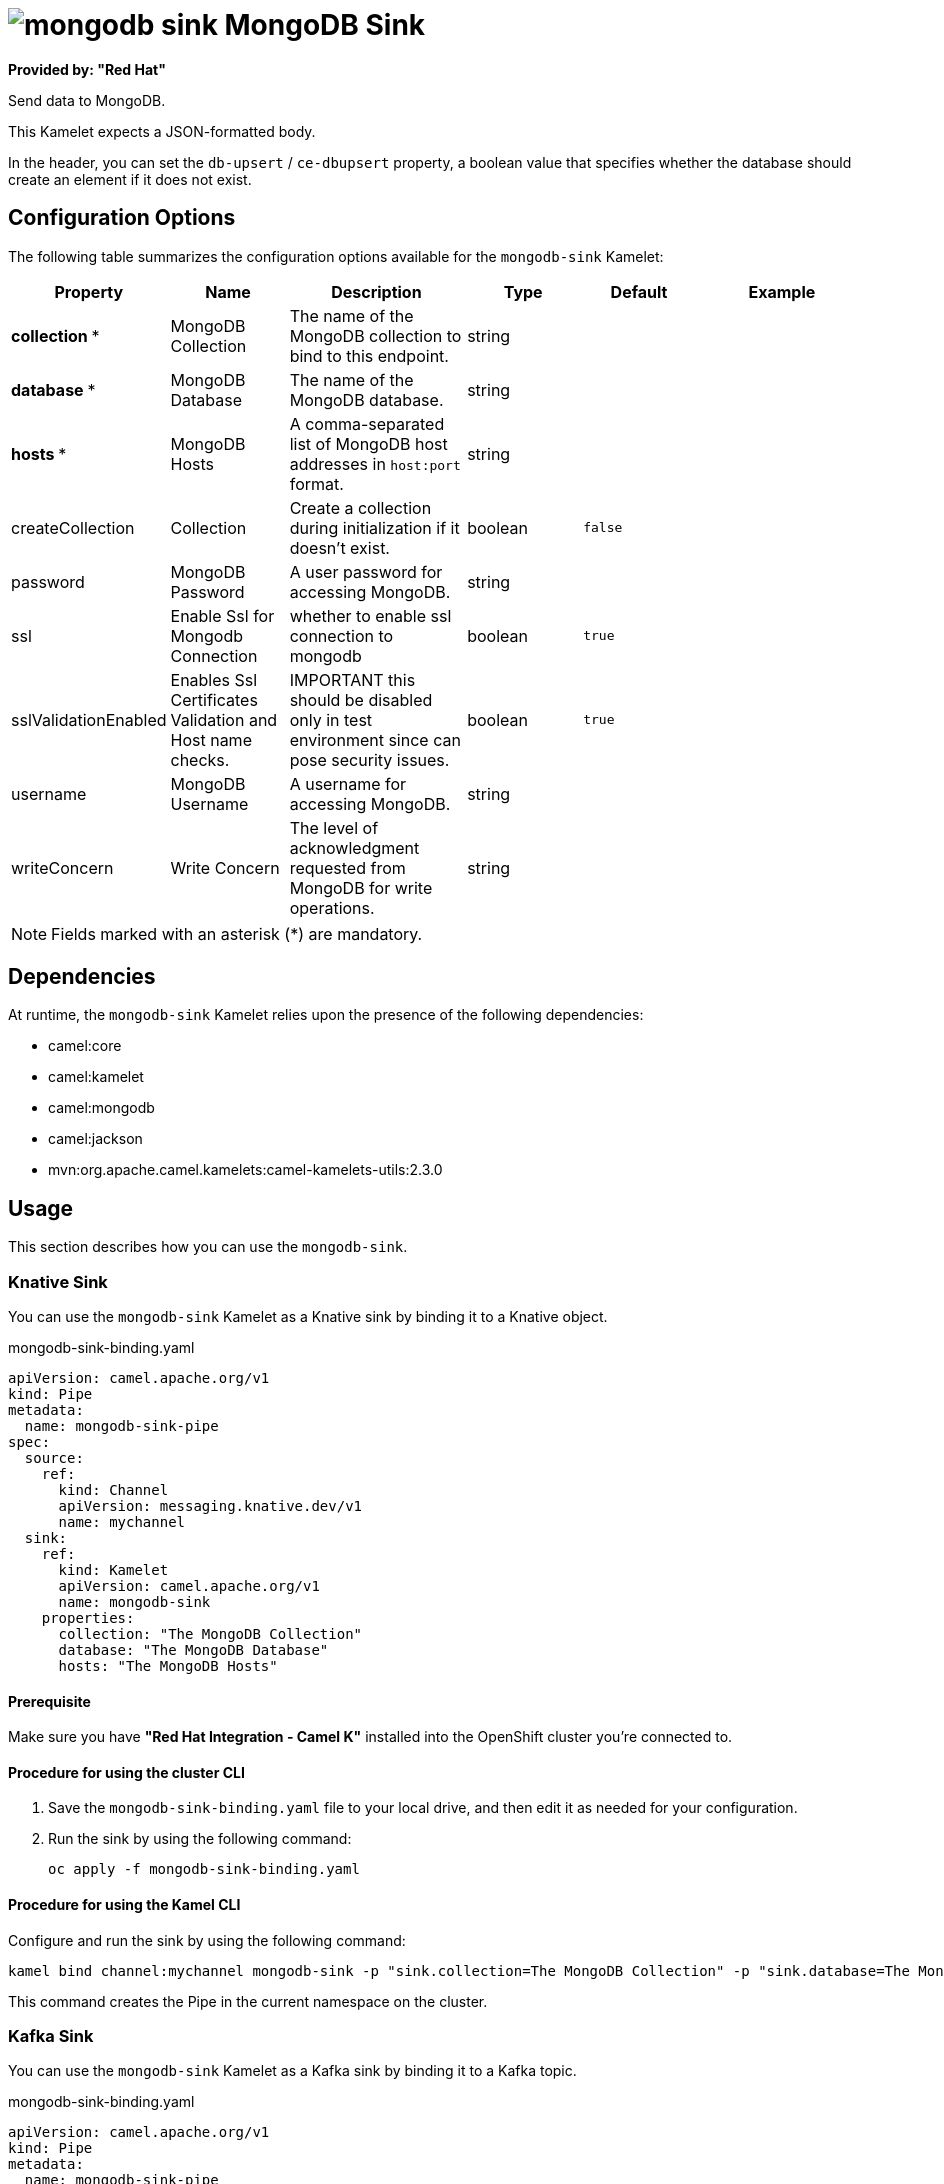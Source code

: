 // THIS FILE IS AUTOMATICALLY GENERATED: DO NOT EDIT

= image:kamelets/mongodb-sink.svg[] MongoDB Sink

*Provided by: "Red Hat"*

Send data to MongoDB.

This Kamelet expects a JSON-formatted body.

In the header, you can set the `db-upsert` / `ce-dbupsert` property, a boolean value that specifies whether the database should create an element if it does not exist.

== Configuration Options

The following table summarizes the configuration options available for the `mongodb-sink` Kamelet:
[width="100%",cols="2,^2,3,^2,^2,^3",options="header"]
|===
| Property| Name| Description| Type| Default| Example
| *collection {empty}* *| MongoDB Collection| The name of the MongoDB collection to bind to this endpoint.| string| | 
| *database {empty}* *| MongoDB Database| The name of the MongoDB database.| string| | 
| *hosts {empty}* *| MongoDB Hosts| A comma-separated list of MongoDB host addresses in `host:port` format.| string| | 
| createCollection| Collection| Create a collection during initialization if it doesn't exist.| boolean| `false`| 
| password| MongoDB Password| A user password for accessing MongoDB.| string| | 
| ssl| Enable Ssl for Mongodb Connection| whether to enable ssl connection to mongodb| boolean| `true`| 
| sslValidationEnabled| Enables Ssl Certificates Validation and Host name checks.| IMPORTANT this should be disabled only in test environment since can pose security issues.| boolean| `true`| 
| username| MongoDB Username| A username for accessing MongoDB.| string| | 
| writeConcern| Write Concern| The level of acknowledgment requested from MongoDB for write operations.| string| | 
|===

NOTE: Fields marked with an asterisk ({empty}*) are mandatory.


== Dependencies

At runtime, the `mongodb-sink` Kamelet relies upon the presence of the following dependencies:

- camel:core
- camel:kamelet
- camel:mongodb
- camel:jackson
- mvn:org.apache.camel.kamelets:camel-kamelets-utils:2.3.0

== Usage

This section describes how you can use the `mongodb-sink`.

=== Knative Sink

You can use the `mongodb-sink` Kamelet as a Knative sink by binding it to a Knative object.

.mongodb-sink-binding.yaml
[source,yaml]
----
apiVersion: camel.apache.org/v1
kind: Pipe
metadata:
  name: mongodb-sink-pipe
spec:
  source:
    ref:
      kind: Channel
      apiVersion: messaging.knative.dev/v1
      name: mychannel
  sink:
    ref:
      kind: Kamelet
      apiVersion: camel.apache.org/v1
      name: mongodb-sink
    properties:
      collection: "The MongoDB Collection"
      database: "The MongoDB Database"
      hosts: "The MongoDB Hosts"
  
----

==== *Prerequisite*

Make sure you have *"Red Hat Integration - Camel K"* installed into the OpenShift cluster you're connected to.

==== *Procedure for using the cluster CLI*

. Save the `mongodb-sink-binding.yaml` file to your local drive, and then edit it as needed for your configuration.

. Run the sink by using the following command:
+
[source,shell]
----
oc apply -f mongodb-sink-binding.yaml
----

==== *Procedure for using the Kamel CLI*

Configure and run the sink by using the following command:

[source,shell]
----
kamel bind channel:mychannel mongodb-sink -p "sink.collection=The MongoDB Collection" -p "sink.database=The MongoDB Database" -p "sink.hosts=The MongoDB Hosts"
----

This command creates the Pipe in the current namespace on the cluster.

=== Kafka Sink

You can use the `mongodb-sink` Kamelet as a Kafka sink by binding it to a Kafka topic.

.mongodb-sink-binding.yaml
[source,yaml]
----
apiVersion: camel.apache.org/v1
kind: Pipe
metadata:
  name: mongodb-sink-pipe
spec:
  source:
    ref:
      kind: KafkaTopic
      apiVersion: kafka.strimzi.io/v1beta1
      name: my-topic
  sink:
    ref:
      kind: Kamelet
      apiVersion: camel.apache.org/v1
      name: mongodb-sink
    properties:
      collection: "The MongoDB Collection"
      database: "The MongoDB Database"
      hosts: "The MongoDB Hosts"
  
----

==== *Prerequisites*

Ensure that you've installed the *AMQ Streams* operator in your OpenShift cluster and created a topic named `my-topic` in the current namespace.
Make also sure you have *"Red Hat Integration - Camel K"* installed into the OpenShift cluster you're connected to.

==== *Procedure for using the cluster CLI*

. Save the `mongodb-sink-binding.yaml` file to your local drive, and then edit it as needed for your configuration.

. Run the sink by using the following command:
+
[source,shell]
----
oc apply -f mongodb-sink-binding.yaml
----

==== *Procedure for using the Kamel CLI*

Configure and run the sink by using the following command:

[source,shell]
----
kamel bind kafka.strimzi.io/v1beta1:KafkaTopic:my-topic mongodb-sink -p "sink.collection=The MongoDB Collection" -p "sink.database=The MongoDB Database" -p "sink.hosts=The MongoDB Hosts"
----

This command creates the Pipe in the current namespace on the cluster.

== Kamelet source file

https://github.com/openshift-integration/kamelet-catalog/blob/main/mongodb-sink.kamelet.yaml

// THIS FILE IS AUTOMATICALLY GENERATED: DO NOT EDIT
